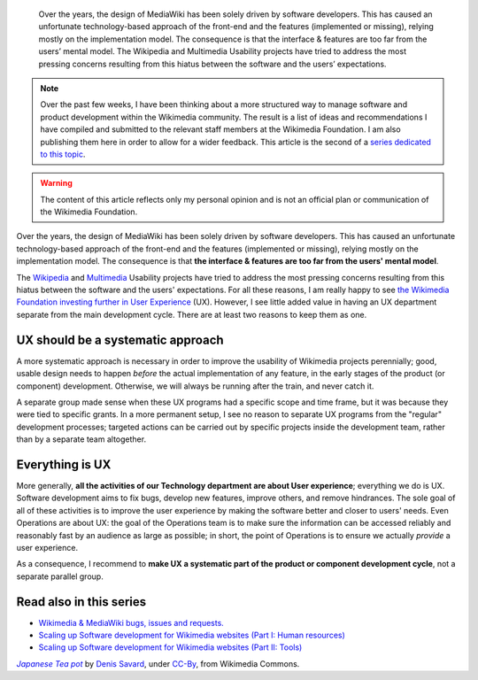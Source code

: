 .. title: Wikimedia User experience programs: a systematic approach
.. slug: wikimedia-user-experience-programs
.. date: 2010-03-04 16:06:55
.. tags: Wikimedia
.. keywords: UX, Engineering, Wikimedia
.. image: /images/2010-03-04_Japanese_Tea_pot_by_Denis_Savard.jpg
.. image-caption: A Japanese teapot. Disciples of Donald Norman will understand.


.. highlights::

    Over the years, the design of MediaWiki has been solely driven by software developers. This has caused an unfortunate technology-based approach of the front-end and the features (implemented or missing), relying mostly on the implementation model. The consequence is that the interface & features are too far from the users’ mental model. The Wikipedia and Multimedia Usability projects have tried to address the most pressing concerns resulting from this hiatus between the software and the users’ expectations.


.. note::

    Over the past few weeks, I have been thinking about a more structured way to manage software and product development within the Wikimedia community. The result is a list of ideas and recommendations I have compiled and submitted to the relevant staff members at the Wikimedia Foundation. I am also publishing them here in order to allow for a wider feedback. This article is the second of a `series dedicated to this topic <#read-also-in-this-series>`_.


.. warning::

    The content of this article reflects only my personal opinion and is not an official plan or communication of the Wikimedia Foundation.

Over the years, the design of MediaWiki has been solely driven by software developers. This has caused an unfortunate technology-based approach of the front-end and the features (implemented or missing), relying mostly on the implementation model. The consequence is that **the interface & features are too far from the users' mental model**.

The `Wikipedia <http://usability.wikimedia.org/wiki/Wikipedia_Usability_Initiative>`__ and `Multimedia <http://usability.wikimedia.org/wiki/Multimedia:About>`__ Usability projects have tried to address the most pressing concerns resulting from this hiatus between the software and the users' expectations. For all these reasons, I am really happy to see `the Wikimedia Foundation investing further in User Experience <http://lists.wikimedia.org/pipermail/foundation-l/2010-March/057017.html>`__ (UX). However, I see little added value in having an UX department separate from the main development cycle. There are at least two reasons to keep them as one.


UX should be a systematic approach
==================================

A more systematic approach is necessary in order to improve the usability of Wikimedia projects perennially; good, usable design needs to happen *before* the actual implementation of any feature, in the early stages of the product (or component) development. Otherwise, we will always be running after the train, and never catch it.

A separate group made sense when these UX programs had a specific scope and time frame, but it was because they were tied to specific grants. In a more permanent setup, I see no reason to separate UX programs from the "regular" development processes; targeted actions can be carried out by specific projects inside the development team, rather than by a separate team altogether.


Everything is UX
================

More generally, **all the activities of our Technology department are about User experience**; everything we do is UX. Software development aims to fix bugs, develop new features, improve others, and remove hindrances. The sole goal of all of these activities is to improve the user experience by making the software better and closer to users' needs. Even Operations are about UX: the goal of the Operations team is to make sure the information can be accessed reliably and reasonably fast by an audience as large as possible; in short, the point of Operations is to ensure we actually *provide* a user experience.

As a consequence, I recommend to **make UX a systematic part of the product or component development cycle**, not a separate parallel group.


Read also in this series
========================

-  `Wikimedia & MediaWiki bugs, issues and requests. <http://guillaumepaumier.com/2010/03/04/wikimedia-mediawiki-bugs-issues-and-requests/>`__
-  `Scaling up Software development for Wikimedia websites (Part I: Human resources) <http://guillaumepaumier.com/2010/03/04/scaling-up-software-development-for-wikimedia-websites-human-resources/>`__
-  `Scaling up Software development for Wikimedia websites (Part II: Tools) <http://guillaumepaumier.com/2010/03/05/scaling-up-software-development-for-wikimedia-websites-tools/>`__


.. class:: copyright-notes

    |teapot|_ by `Denis Savard`_, under `CC-By`_, from Wikimedia Commons.

.. |teapot| replace:: *Japanese Tea pot*

.. _teapot: https://commons.wikimedia.org/wiki/File:Japanese_Tea_pot_by_Denis_Savard.jpg

.. _Denis Savard: http://www.flickr.com/photos/20987409@N00

.. _CC-By: https://creativecommons.org/licenses/by/2.0/legalcode
